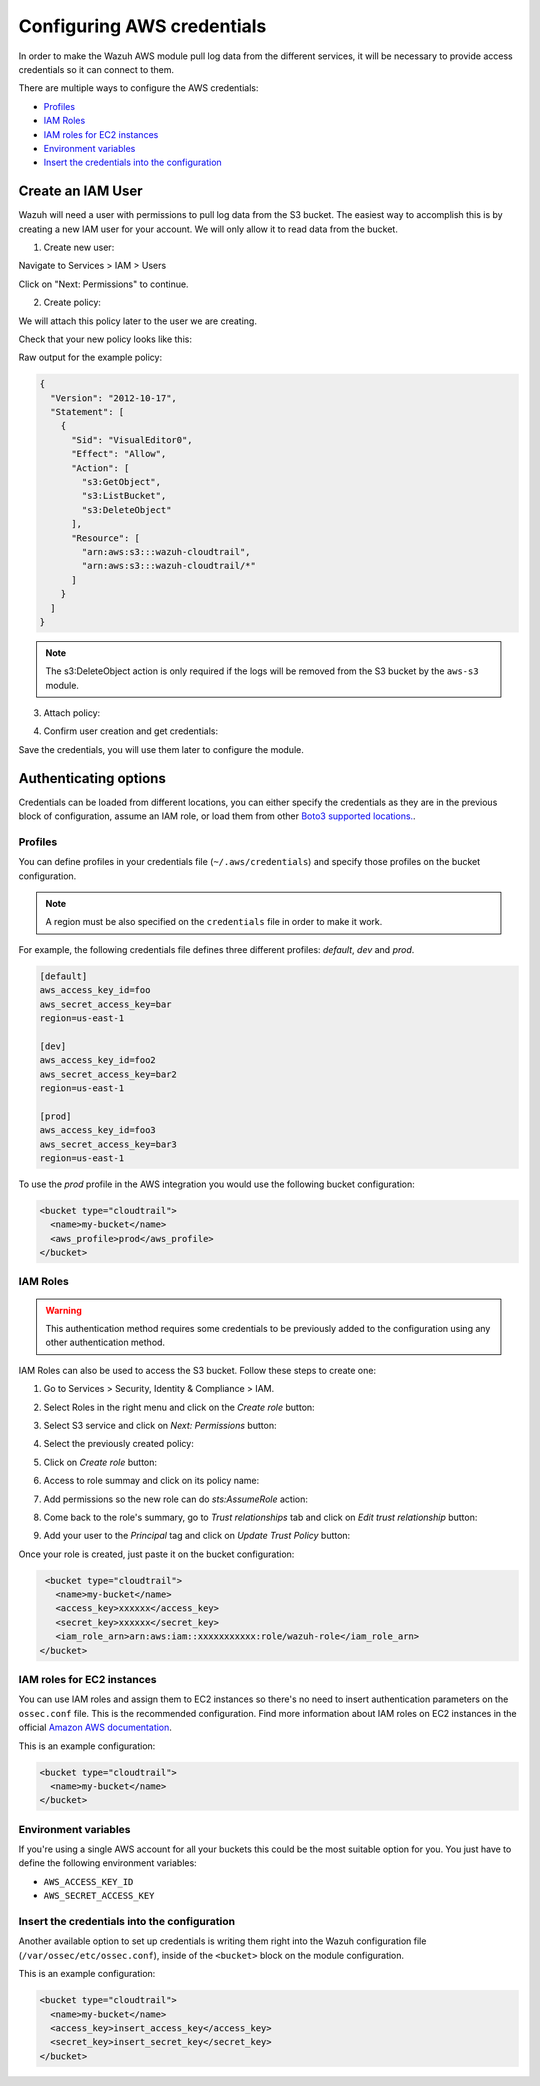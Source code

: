 .. Copyright (C) 2019 Wazuh, Inc.

.. _amazon_credentials:

Configuring AWS credentials
===========================

In order to make the Wazuh AWS module pull log data from the different services, it will be necessary to provide access credentials so it can connect to them.

There are multiple ways to configure the AWS credentials:

- `Profiles`_
- `IAM Roles`_
- `IAM roles for EC2 instances`_
- `Environment variables`_
- `Insert the credentials into the configuration`_

Create an IAM User
------------------

Wazuh will need a user with permissions to pull log data from the S3 bucket. The easiest way to accomplish this is by creating a new IAM user for your account. We will only allow it to read data from the bucket.

1. Create new user:

Navigate to Services > IAM > Users

.. thumbnail:: ../../images/aws/aws-user.png
  :align: center
  :width: 100%

Click on "Next: Permissions" to continue.

2. Create policy:

We will attach this policy later to the user we are creating.

.. thumbnail:: ../../images/aws/aws-create-policy.png
  :align: center
  :width: 100%

Check that your new policy looks like this:

.. thumbnail:: ../../images/aws/aws-summary-policy.png
  :align: center
  :width: 100%

Raw output for the example policy:

.. code-block:: json

  {
    "Version": "2012-10-17",
    "Statement": [
      {
        "Sid": "VisualEditor0",
        "Effect": "Allow",
        "Action": [
          "s3:GetObject",
          "s3:ListBucket",
          "s3:DeleteObject"
        ],
        "Resource": [
          "arn:aws:s3:::wazuh-cloudtrail",
          "arn:aws:s3:::wazuh-cloudtrail/*"
        ]
      }
    ]
  }

.. note::
  The s3:DeleteObject action is only required if the logs will be removed from the S3 bucket by the ``aws-s3`` module.

3. Attach policy:

.. thumbnail:: ../../images/aws/aws-attach-policy.png
  :align: center
  :width: 100%

4. Confirm user creation and get credentials:

.. thumbnail:: ../../images/aws/aws-summary-user.png
  :align: center
  :width: 100%

Save the credentials, you will use them later to configure the module.

Authenticating options
----------------------

Credentials can be loaded from different locations, you can either specify the credentials as they are in the previous block of configuration, assume an IAM role, or load them from other `Boto3 supported locations. <http://boto3.readthedocs.io/en/latest/guide/configuration.html#configuring-credentials>`_.

Profiles
^^^^^^^^

You can define profiles in your credentials file (``~/.aws/credentials``) and specify those profiles on the bucket configuration.

.. note::
  A region must be also specified on the ``credentials`` file in order to make it work.

For example, the following credentials file defines three different profiles: *default*, *dev* and *prod*.

.. code-block:: ini

  [default]
  aws_access_key_id=foo
  aws_secret_access_key=bar
  region=us-east-1

  [dev]
  aws_access_key_id=foo2
  aws_secret_access_key=bar2
  region=us-east-1

  [prod]
  aws_access_key_id=foo3
  aws_secret_access_key=bar3
  region=us-east-1

To use the *prod* profile in the AWS integration you would use the following bucket configuration:

.. code-block:: xml

  <bucket type="cloudtrail">
    <name>my-bucket</name>
    <aws_profile>prod</aws_profile>
  </bucket>

IAM Roles
^^^^^^^^^

.. warning::
  This authentication method requires some credentials to be previously added to the configuration using any other authentication method.

IAM Roles can also be used to access the S3 bucket. Follow these steps to create one:

1. Go to Services > Security, Identity & Compliance > IAM.

.. thumbnail:: ../../images/aws/aws-create-role-1.png
  :align: center
  :width: 100%

2. Select Roles in the right menu and click on the *Create role* button:

.. thumbnail:: ../../images/aws/aws-create-role-2.png
  :align: center
  :width: 100%

3. Select S3 service and click on *Next: Permissions* button:

.. thumbnail:: ../../images/aws/aws-create-role-4.png
  :align: center
  :width: 100%

4. Select the previously created policy:

.. thumbnail:: ../../images/aws/aws-create-role-5.png
  :align: center
  :width: 100%

5. Click on *Create role* button:

.. thumbnail:: ../../images/aws/aws-create-role-6.png
  :align: center
  :width: 100%

6. Access to role summay and click on its policy name:

.. thumbnail:: ../../images/aws/aws-create-role-7.png
  :align: center
  :width: 100%

7. Add permissions so the new role can do *sts:AssumeRole* action:

.. thumbnail:: ../../images/aws/aws-create-role-8.png
  :align: center
  :width: 100%

8. Come back to the role's summary, go to *Trust relationships* tab and click on *Edit trust relationship* button:

.. thumbnail:: ../../images/aws/aws-create-role-9.png
  :align: center
  :width: 100%

9. Add your user to the *Principal* tag and click on *Update Trust Policy* button:

.. thumbnail:: ../../images/aws/aws-create-role-10.png
  :align: center
  :width: 100%

Once your role is created, just paste it on the bucket configuration:

.. code-block:: xml

  <bucket type="cloudtrail">
    <name>my-bucket</name>
    <access_key>xxxxxx</access_key>
    <secret_key>xxxxxx</secret_key>
    <iam_role_arn>arn:aws:iam::xxxxxxxxxxx:role/wazuh-role</iam_role_arn>
 </bucket>

IAM roles for EC2 instances
^^^^^^^^^^^^^^^^^^^^^^^^^^^

You can use IAM roles and assign them to EC2 instances so there's no need to insert authentication parameters on the ``ossec.conf`` file. This is the recommended configuration. Find more information about IAM roles on EC2 instances in the official `Amazon AWS documentation <https://docs.aws.amazon.com/AWSEC2/latest/UserGuide/iam-roles-for-amazon-ec2.html>`_.

This is an example configuration:

.. code-block:: xml

  <bucket type="cloudtrail">
    <name>my-bucket</name>
  </bucket>

Environment variables
^^^^^^^^^^^^^^^^^^^^^

If you're using a single AWS account for all your buckets this could be the most suitable option for you. You just have to define the following environment variables:

* ``AWS_ACCESS_KEY_ID``
* ``AWS_SECRET_ACCESS_KEY``

Insert the credentials into the configuration
^^^^^^^^^^^^^^^^^^^^^^^^^^^^^^^^^^^^^^^^^^^^^

Another available option to set up credentials is writing them right into the Wazuh configuration file (``/var/ossec/etc/ossec.conf``), inside of the ``<bucket>`` block on the module configuration.

This is an example configuration:

.. code-block:: xml

  <bucket type="cloudtrail">
    <name>my-bucket</name>
    <access_key>insert_access_key</access_key>
    <secret_key>insert_secret_key</secret_key>
  </bucket>

